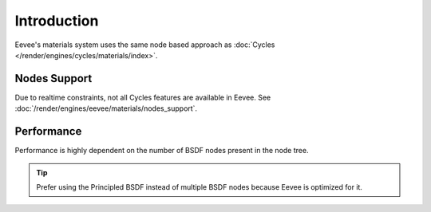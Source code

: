 
************
Introduction
************

Eevee's materials system uses the same node based approach as :doc:`Cycles </render/engines/cycles/materials/index>`.


Nodes Support
=============

Due to realtime constraints, not all Cycles features are available in Eevee.
See :doc:`/render/engines/eevee/materials/nodes_support`.


Performance
===========

Performance is highly dependent on the number of BSDF nodes present in the node tree.

.. tip::

   Prefer using the Principled BSDF instead of multiple BSDF nodes because Eevee is optimized for it.


.. seealso:: :ref:`Limitations <eevee-limitations-materials>`.
